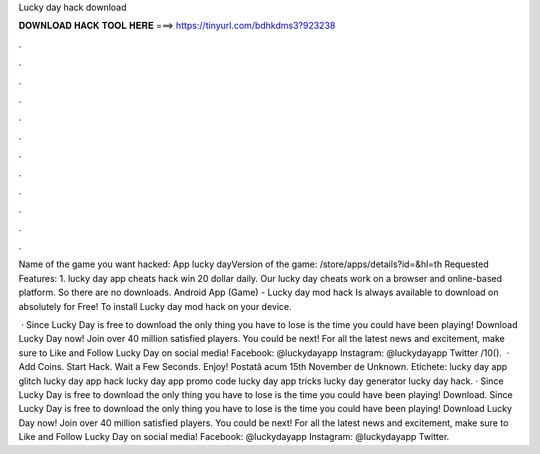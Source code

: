 Lucky day hack download



𝐃𝐎𝐖𝐍𝐋𝐎𝐀𝐃 𝐇𝐀𝐂𝐊 𝐓𝐎𝐎𝐋 𝐇𝐄𝐑𝐄 ===> https://tinyurl.com/bdhkdms3?923238



.



.



.



.



.



.



.



.



.



.



.



.

Name of the game you want hacked: App lucky dayVersion of the game: /store/apps/details?id=&hl=th Requested Features: 1. lucky day app cheats hack win 20 dollar daily. Our lucky day cheats work on a browser and online-based platform. So there are no downloads. Android App (Game) - Lucky day mod hack Is always available to download on  absolutely for Free! To install Lucky day mod hack on your device.

 · Since Lucky Day is free to download the only thing you have to lose is the time you could have been playing! Download Lucky Day now! Join over 40 million satisfied players. You could be next! For all the latest news and excitement, make sure to Like and Follow Lucky Day on social media! Facebook: @luckydayapp Instagram: @luckydayapp Twitter /10().  · Add Coins. Start Hack. Wait a Few Seconds. Enjoy! Postată acum 15th November de Unknown. Etichete: lucky day app glitch lucky day app hack lucky day app promo code lucky day app tricks lucky day generator lucky day hack. · Since Lucky Day is free to download the only thing you have to lose is the time you could have been playing! Download. Since Lucky Day is free to download the only thing you have to lose is the time you could have been playing! Download Lucky Day now! Join over 40 million satisfied players. You could be next! For all the latest news and excitement, make sure to Like and Follow Lucky Day on social media! Facebook: @luckydayapp Instagram: @luckydayapp Twitter.
